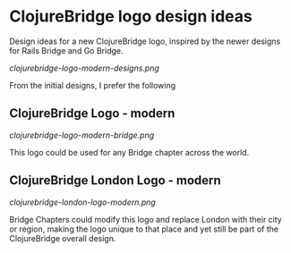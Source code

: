 * ClojureBridge logo design ideas

Design ideas for a new ClojureBridge logo, inspired by the newer designs for Rails Bridge and Go Bridge.

#+ATTR_HTML: :style margin-left: auto; margin-right: auto;
[[clojurebridge-logo-modern-designs.png]]

From the initial designs, I prefer the following


** ClojureBridge Logo - modern

#+ATTR_HTML: :style margin-left: auto; margin-right: auto;
[[clojurebridge-logo-modern-bridge.png]]

    This logo could be used for any Bridge chapter across the world.

** ClojureBridge London Logo - modern

#+ATTR_HTML: :style margin-left: auto; margin-right: auto;
[[clojurebridge-london-logo-modern.png]]

    Bridge Chapters could modify this logo and replace London with their city or region, making the logo unique to that place and yet still be part of the ClojureBridge overall design.
